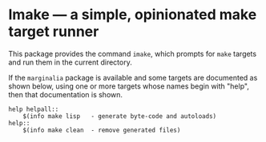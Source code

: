 * Imake — a simple, opinionated make target runner

This package provides the command ~imake~, which prompts for
~make~ targets and run them in the current directory.

If the ~marginalia~ package is available and some targets are
documented as shown below, using one or more targets whose
names begin with "help", then that documentation is shown.

#+begin_src text
  help helpall::
	  $(info make lisp   - generate byte-code and autoloads)
  help::
	  $(info make clean  - remove generated files)
#+end_src

